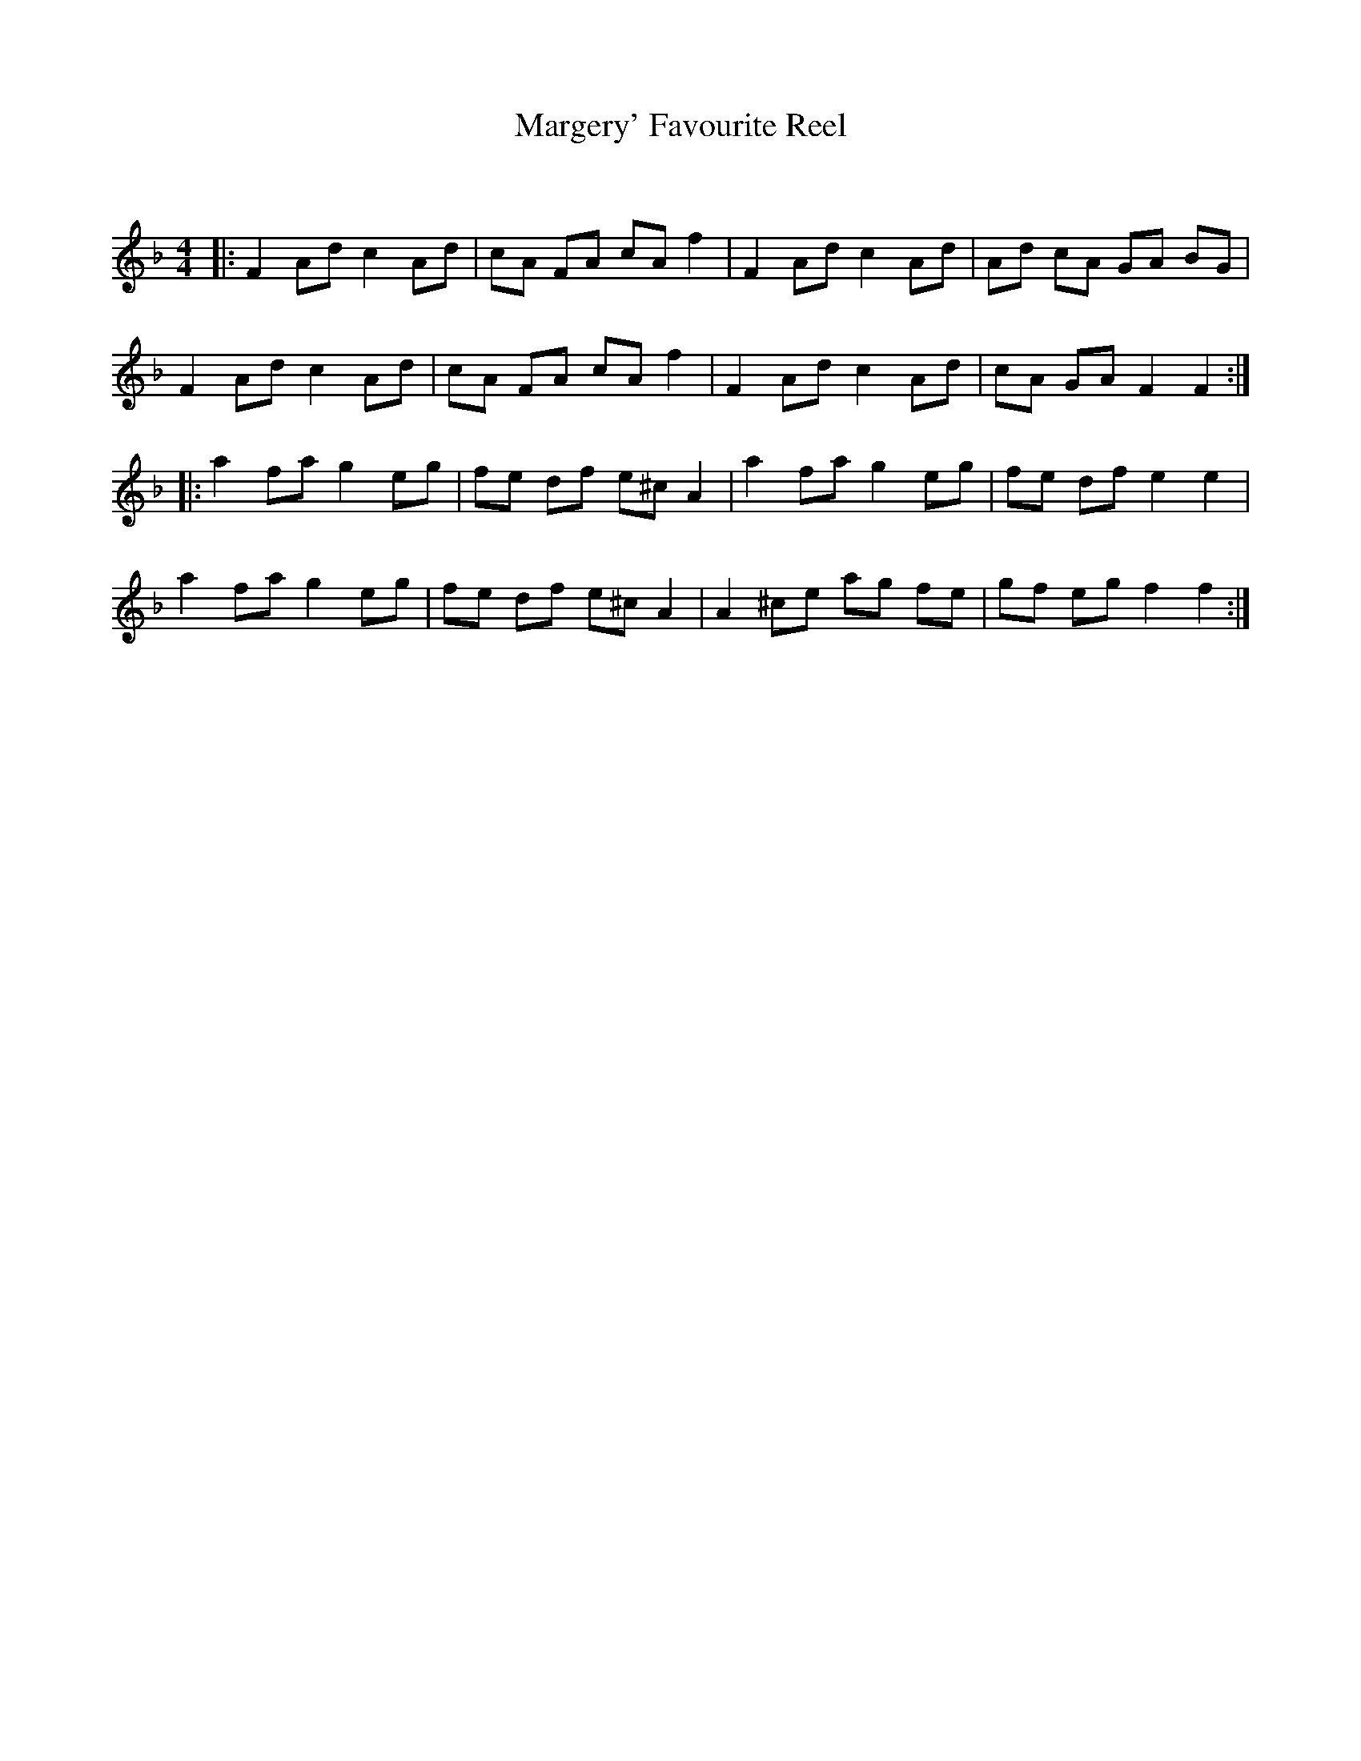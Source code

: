 X:1
T: Margery' Favourite Reel
C:
R:Reel
Q: 232
K:F
M:4/4
L:1/8
|:F2 Ad c2 Ad|cA FA cA f2|F2 Ad c2 Ad|Ad cA GA BG|
F2 Ad c2 Ad|cA FA cA f2|F2 Ad c2 Ad|cA GA F2 F2:|
|:a2 fa g2 eg|fe df e^c A2|a2 fa g2 eg|fe df e2 e2|
a2 fa g2 eg|fe df e^c A2|A2 ^ce ag fe|gf eg f2 f2:|
